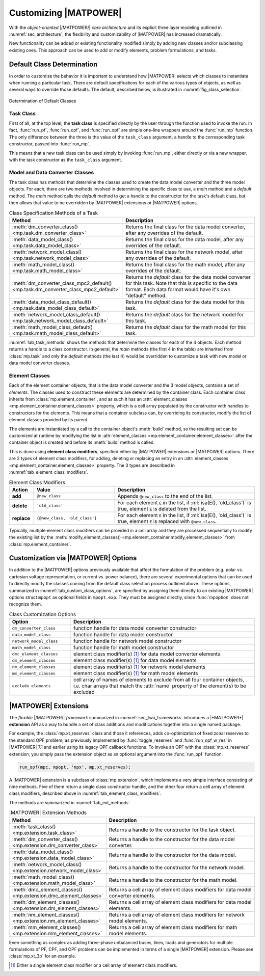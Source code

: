.. _sec_customizing:

Customizing |MATPOWER|
======================

With the *object-oriented* |/MATPOWER/| *core architecture* and its explicit three layer modeling outlined in :numref:`sec_architecture`, the flexibility and customizability of |MATPOWER| has increased dramatically. 

New functionality can be added or existing functionality modified simply by adding new classes and/or subclassing existing ones. This approach can be used to add or modify elements, problem formulations, and tasks.


Default Class Determination
---------------------------

In order to customize the behavior it is important to understand how |MATPOWER| selects which classes to instantiate when running a particular task. There are default specifications for each of the various types of objects, as well as several ways to override those defaults. The default, described below, is illustrated in :numref:`fig_class_selection`.

.. _fig_class_selection:
.. figure:: figures/class-selection.*
   :alt: Determination of Default Classes
   :align: center

   Determination of Default Classes


Task Class
^^^^^^^^^^

First of all, at the top level, the **task class** is specified directly by the user through the function used to invoke the run. In fact, :func:`run_pf`, :func:`run_cpf`, and :func:`run_opf` are simple one-line wrappers around the :func:`run_mp` function. The only difference between the three is the value of the ``task_class`` argument, a handle to the corresponding task constructor, passed into :func:`run_mp`.

This means that a new task class can be used simply by invoking :func:`run_mp`, either directly or via a new wrapper, with the task constructor as the ``task_class`` argument.


Model and Data Converter Classes
^^^^^^^^^^^^^^^^^^^^^^^^^^^^^^^^

The task class has methods that determine the classes used to create the data model converter and the three model objects. For each, there are two methods involved in determining the specific class to use, a *main* method and a *default* method. The *main* method calls the *default* method to get a handle to the constructor for the task's default class, but then allows that value to be overridden by |MATPOWER| extensions or |MATPOWER| options.

.. _tab_task_methods:
.. list-table:: Class Specification Methods of a Task
   :widths: 40 60
   :header-rows: 1
   :class: longtable

   * - Method
     - Description
   * - :meth:`dm_converter_class() <mp.task.dm_converter_class>`
     - Returns the final class for the data model converter, after any overrides of the default.
   * - :meth:`data_model_class() <mp.task.data_model_class>`
     - Returns the final class for the data model, after any overrides of the default.
   * - :meth:`network_model_class() <mp.task.network_model_class>`
     - Returns the final class for the network model, after any overrides of the default.
   * - :meth:`math_model_class() <mp.task.math_model_class>`
     - Returns the final class for the math model, after any overrides of the default.
   * - :meth:`dm_converter_class_mpc2_default() <mp.task.dm_converter_class_mpc2_default>`
     - Returns the *default* class for the data model converter for this task. Note that this is specific to the data format. Each data format would have it's own "default" method.
   * - :meth:`data_model_class_default() <mp.task.data_model_class_default>`
     - Returns the *default* class for the data model for this task.
   * - :meth:`network_model_class_default() <mp.task.network_model_class_default>`
     - Returns the *default* class for the network model for this task.
   * - :meth:`math_model_class_default() <mp.task.math_model_class_default>`
     - Returns the *default* class for the math model for this task.

:numref:`tab_task_methods` shows the methods that determine the classes for each of the 4 objects. Each method returns a handle to a class constructor. In general, the *main* methods (the first 4 in the table) are inherited from :class:`mp.task` and only the *default* methods (the last 4) would be overridden to customize a task with new model or data model converter classes.


.. _sec_element_classes:

Element Classes
^^^^^^^^^^^^^^^

Each of the element container objects, that is the data model converter and the 3 model objects, contains a set of *elements*. The classes used to construct these elements are determined by the container class. Each container class inherits from :class:`mp.element_container`, and as such it has an :attr:`element_classes <mp.element_container.element_classes>` property, which is a cell array populated by the  constructor with handles to constructors for the elements. This means that a container subclass can, by overriding its constructor, modify the list of element classes provided by its parent.

The elements are instantiated by a call to the container object's :meth:`build` method, so the resulting set can be customized at runtime by modifying the list in :attr:`element_classes <mp.element_container.element_classes>` after the container object is created and before its :meth:`build` method is called.

This is done using **element class modifiers**, specified either by |MATPOWER| extensions or |MATPOWER| options. There are 3 types of element class modifiers, for adding, deleting or replacing an entry in an :attr:`element_classes <mp.element_container.element_classes>` property. The 3 types are described in :numref:`tab_element_class_modifiers`.


.. _tab_element_class_modifiers:
.. list-table:: Element Class Modifiers
   :widths: 10 33 57
   :header-rows: 1
   :class: longtable

   * - Action
     - Value
     - Description
   * - **add**
     - ``@new_class``
     - Appends ``@new_class`` to the end of the list.
   * - **delete**
     - ``'old_class'``
     - For each element ``E`` in the list, if :ml:`isa(E(), 'old_class')` is true, element ``E`` is deleted from the list.
   * - **replace**
     - ``{@new_class, 'old_class'}``
     - For each element ``E`` in the list, if :ml:`isa(E(), 'old_class')` is true, element ``E`` is replaced with ``@new_class``.

Typically, multiple element class modifiers can be provided in a cell array and they are processed sequentially to modify the existing list by the :meth:`modify_element_classes() <mp.element_container.modify_element_classes>` from :class:`mp.element_container`.


Customization via |MATPOWER| Options
------------------------------------

In addition to the |MATPOWER| options previously available that affect the formulation of the problem (e.g. polar vs. cartesian voltage representation, or current vs. power balance), there are several experimental options that can be used to directly modify the classes coming from the default class selection process outlined above. These options, summarized in :numref:`tab_custom_class_options`, are specified by assigning them directly to an existing |MATPOWER| options struct ``mpopt`` as optional fields in ``mpopt.exp``. They must be assigned directly, since :func:`mpoption` does not recognize them.

.. _tab_custom_class_options:
.. list-table:: Class Customization Options
   :widths: 25 75
   :header-rows: 1
   :class: longtable

   * - Option
     - Description
   * - ``dm_converter_class``
     - function handle for data model converter constructor
   * - ``data_model_class``
     - function handle for data model constructor
   * - ``network_model_class``
     - function handle for network model constructor
   * - ``math_model_class``
     - function handle for math model constructor
   * - ``dmc_element_classes``
     - element class modifier(s) [#]_ for data model converter elements
   * - ``dm_element_classes``
     - element class modifier(s) [1]_ for data model elements
   * - ``nm_element_classes``
     - element class modifier(s) [1]_ for network model elements
   * - ``mm_element_classes``
     - element class modifier(s) [1]_ for math model elements
   * - ``exclude_elements``
     - cell array of names of elements to exclude from all four container objects, i.e. char arrays that match the :attr:`name` property of the element(s) to be excluded


.. _sec_extensions:

|MATPOWER| Extensions
---------------------

The *flexible* |/MATPOWER/| *framework* summarized in :numref:`sec_two_frameworks` introduces a |*MATPOWER*| **extension** API as a way to bundle a set of class additions and modifications together into a single named package.

For example, the :class:`mp.xt_reserves` class and those it references, adds co-optimization of fixed zonal reserves to the standard OPF problem, as previously implemented by :func:`toggle_reserves` and :func:`run_opf_w_res` in |MATPOWER| 7.1 and earlier using its legacy OPF callback functions. To invoke an OPF with the :class:`mp.xt_reserves` extension, you simply pass the extension object as an optional argument into the :func:`run_opf` function.

.. code-block::

   run_opf(mpc, mpopt, 'mpx', mp.xt_reserves);

A |MATPOWER| extension is a subclass of :class:`mp.extension`, which implements a very simple interface consisting of nine methods. Five of them return a single class constructor handle, and the other four return a cell array of element class modifiers, described above in :numref:`tab_element_class_modifiers`.

The methods are summarized in :numref:`tab_ext_methods`

.. _tab_ext_methods:
.. list-table:: |MATPOWER| Extension Methods
   :widths: 25 75
   :header-rows: 1
   :class: longtable

   * - Method
     - Description
   * - :meth:`task_class() <mp.extension.task_class>`
     - Returns a handle to the constructor for the task object.
   * - :meth:`dm_converter_class() <mp.extension.dm_converter_class>`
     - Returns a handle to the constructor for the data model converter.
   * - :meth:`data_model_class() <mp.extension.data_model_class>`
     - Returns a handle to the constructor for the data model.
   * - :meth:`network_model_class() <mp.extension.network_model_class>`
     - Returns a handle to the constructor for the network model.
   * - :meth:`math_model_class() <mp.extension.math_model_class>`
     - Returns a handle to the constructor for the math model.
   * - :meth:`dmc_element_classes() <mp.extension.dmc_element_classes>`
     - Returns a cell array of element class modifiers for data model converter elements.
   * - :meth:`dm_element_classes() <mp.extension.dm_element_classes>`
     - Returns a cell array of element class modifiers for data model elements.
   * - :meth:`nm_element_classes() <mp.extension.nm_element_classes>`
     - Returns a cell array of element class modifiers for network model elements.
   * - :meth:`mm_element_classes() <mp.extension.mm_element_classes>`
     - Returns a cell array of element class modifiers for math model elements.

Even something as complex as adding three-phase unbalanced buses, lines, loads and generators for multiple formulations of PF, CPF, and OPF problems can be implemented in terms of a single |MATPOWER| extension. Please see :class:`mp.xt_3p` for an example.


.. [#] Either a single element class modifier or a cell array of element class modifiers.

..
    Careful the footnote above is explicitly numbered as [1]_ in several
    references above (to avoid repeating the footnote itself).
